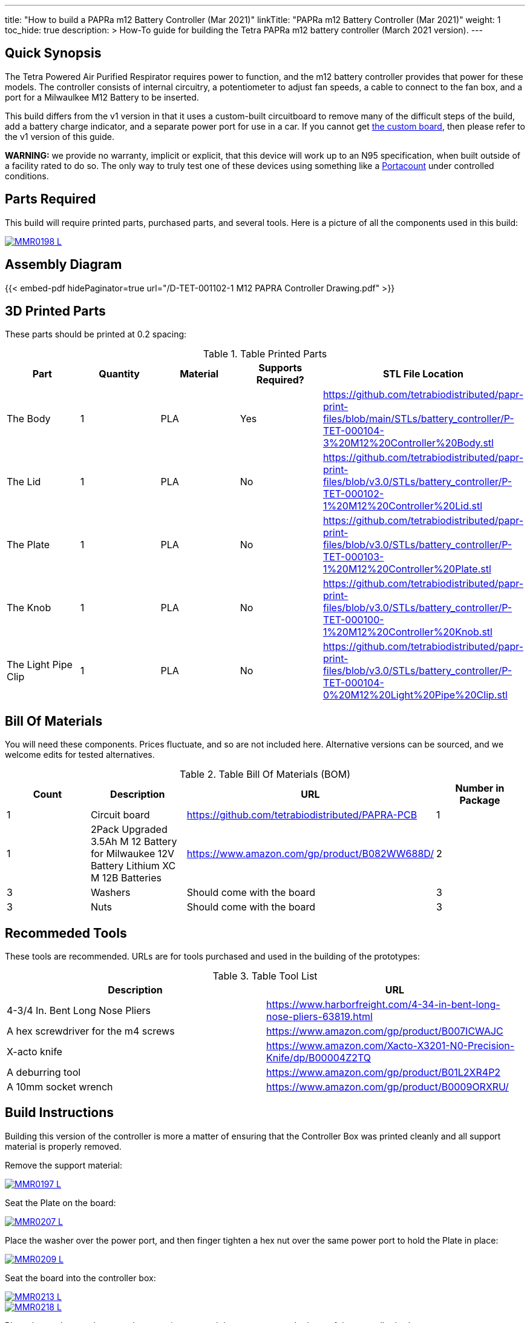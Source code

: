 ---
title: "How to build a PAPRa m12 Battery Controller (Mar 2021)"
linkTitle: "PAPRa m12 Battery Controller (Mar 2021)"
weight: 1
toc_hide: true
description: >
  How-To guide for building the Tetra PAPRa m12 battery controller (March 2021 version).
---

== Quick Synopsis

The Tetra Powered Air Purified Respirator requires power to function, and the m12 battery controller provides that power for these models.  The controller consists of internal circuitry, a potentiometer to adjust fan speeds, a cable to connect to the fan box, and a port for a Milwaulkee M12 Battery to be inserted.

This build differs from the v1 version in that it uses a custom-built circuitboard to remove many of the difficult steps of the build, add a battery charge indicator, and a separate power port for use in a car.  If you cannot get link:../m12-circuit[the custom board], then please refer to the v1 version of this guide.

*WARNING:* we provide no warranty, implicit or explicit, that this device will work up to an N95 specification, when built outside of a facility rated to do so.  The only way to truly test one of these devices using something like a https://tsi.com/products/respirator-fit-testers/portacount-respirator-fit-tester-8038/[Portacount] under controlled conditions.

== Parts Required

This build will require printed parts, purchased parts, and several tools.  Here is a picture of all the components used in this build:

[link=https://photos.smugmug.com/Tetra-Testing/PAPRa-Build-13-March-2021/i-NWTC2Dz/0/39d6081d/5K/_MMR0198-5K.jpg]
image::https://photos.smugmug.com/Tetra-Testing/PAPRa-Build-13-March-2021/i-NWTC2Dz/0/39d6081d/L/_MMR0198-L.jpg[]

== Assembly Diagram == 

{{< embed-pdf hidePaginator=true url="/D-TET-001102-1 M12 PAPRA Controller Drawing.pdf" >}}

## 3D Printed Parts

These parts should be printed at 0.2 spacing:

.Table Printed Parts
|===
| Part | Quantity | Material | Supports Required? | STL File Location

| The Body
| 1 
| PLA
| Yes
| https://github.com/tetrabiodistributed/papr-print-files/blob/main/STLs/battery_controller/P-TET-000104-3%20M12%20Controller%20Body.stl

| The Lid
| 1 
| PLA
| No
| https://github.com/tetrabiodistributed/papr-print-files/blob/v3.0/STLs/battery_controller/P-TET-000102-1%20M12%20Controller%20Lid.stl

| The Plate
| 1 
| PLA
| No
| https://github.com/tetrabiodistributed/papr-print-files/blob/v3.0/STLs/battery_controller/P-TET-000103-1%20M12%20Controller%20Plate.stl

| The Knob
| 1 
| PLA
| No
| https://github.com/tetrabiodistributed/papr-print-files/blob/v3.0/STLs/battery_controller/P-TET-000100-1%20M12%20Controller%20Knob.stl

| The Light Pipe Clip
| 1 
| PLA
| No
| https://github.com/tetrabiodistributed/papr-print-files/blob/v3.0/STLs/battery_controller/P-TET-000104-0%20M12%20Light%20Pipe%20Clip.stl

|===

## Bill Of Materials

You will need these components.  Prices fluctuate, and so are not included here.  Alternative versions can be sourced, and we welcome edits for tested alternatives.

.Table Bill Of Materials (BOM)
|===
| Count | Description | URL | Number in Package 

| 1
| Circuit board
| https://github.com/tetrabiodistributed/PAPRA-PCB
| 1

| 1 
| 2Pack Upgraded 3.5Ah M 12 Battery for Milwaukee 12V Battery Lithium XC M 12B Batteries 
| https://www.amazon.com/gp/product/B082WW688D/ 
| 2 

| 3
| Washers
| Should come with the board
| 3

| 3
| Nuts
| Should come with the board
| 3

|===

## Recommeded Tools

These tools are recommended. URLs are for tools purchased and used in the building of the prototypes:

.Table Tool List
|===
| Description | URL

| 4-3/4 In. Bent Long Nose Pliers
| https://www.harborfreight.com/4-34-in-bent-long-nose-pliers-63819.html

| A hex screwdriver for the m4 screws
| https://www.amazon.com/gp/product/B007ICWAJC

| X-acto knife
| https://www.amazon.com/Xacto-X3201-N0-Precision-Knife/dp/B00004Z2TQ

| A deburring tool
| https://www.amazon.com/gp/product/B01L2XR4P2

| A 10mm socket wrench 
| https://www.amazon.com/gp/product/B0009ORXRU/

|===

== Build Instructions

Building this version of the controller is more a matter of ensuring that the Controller Box was printed cleanly and all support material is properly removed.  

Remove the support material:

[link=https://photos.smugmug.com/Tetra-Testing/PAPRa-Build-13-March-2021/i-jBswSxZ/0/d86a33d9/5K/_MMR0197-5K.jpg]
image::https://photos.smugmug.com/Tetra-Testing/PAPRa-Build-13-March-2021/i-jBswSxZ/0/d86a33d9/L/_MMR0197-L.jpg[]

Seat the Plate on the board:

[link=https://photos.smugmug.com/Tetra-Testing/PAPRa-Build-13-March-2021/i-RTfSGFP/0/1bcafd95/5K/_MMR0207-5K.jpg]
image::https://photos.smugmug.com/Tetra-Testing/PAPRa-Build-13-March-2021/i-RTfSGFP/0/1bcafd95/L/_MMR0207-L.jpg[]

Place the washer over the power port, and then finger tighten a hex nut over the same power port to hold the Plate in place:

[link=https://photos.smugmug.com/Tetra-Testing/PAPRa-Build-13-March-2021/i-dc5vMqL/0/9aa0be12/5K/_MMR0209-5K.jpg]
image::https://photos.smugmug.com/Tetra-Testing/PAPRa-Build-13-March-2021/i-dc5vMqL/0/9aa0be12/L/_MMR0209-L.jpg[]

Seat the board into the controller box:

[link=https://photos.smugmug.com/Tetra-Testing/PAPRa-Build-13-March-2021/i-XKXdnsm/0/6d8ccb99/5K/_MMR0213-5K.jpg]
image::https://photos.smugmug.com/Tetra-Testing/PAPRa-Build-13-March-2021/i-XKXdnsm/0/6d8ccb99/L/_MMR0213-L.jpg[]

[link=https://photos.smugmug.com/Tetra-Testing/PAPRa-Build-13-March-2021/i-KFBF2J4/0/9971cb7f/5K/_MMR0218-5K.jpg]
image::https://photos.smugmug.com/Tetra-Testing/PAPRa-Build-13-March-2021/i-KFBF2J4/0/9971cb7f/L/_MMR0218-L.jpg[]

Place the washers and nuts on the potentiometer and the power port at the base of the controller body:

[link=https://photos.smugmug.com/Tetra-Testing/PAPRa-Build-13-March-2021/i-r8VK6Hk/0/6ee14b7a/5K/_MMR0223-5K.jpg]
image::https://photos.smugmug.com/Tetra-Testing/PAPRa-Build-13-March-2021/i-r8VK6Hk/0/6ee14b7a/L/_MMR0223-L.jpg[]

[link=https://photos.smugmug.com/Tetra-Testing/PAPRa-Build-13-March-2021/i-mbS29wz/0/4c719df4/5K/_MMR0226-5K.jpg]
image::https://photos.smugmug.com/Tetra-Testing/PAPRa-Build-13-March-2021/i-mbS29wz/0/4c719df4/L/_MMR0226-L.jpg[]

Tighten all three nuts using the socket wrench, but not so tightly that components come off the board:

[link=https://photos.smugmug.com/Tetra-Testing/PAPRa-Build-13-March-2021/i-rLCggKv/0/fb039d40/5K/_MMR0227-5K.jpg]
image::https://photos.smugmug.com/Tetra-Testing/PAPRa-Build-13-March-2021/i-rLCggKv/0/fb039d40/L/_MMR0227-L.jpg[]

[link=https://photos.smugmug.com/Tetra-Testing/PAPRa-Build-13-March-2021/i-RWshdBw/0/46002a7d/5K/_MMR0229-5K.jpg]
image::https://photos.smugmug.com/Tetra-Testing/PAPRa-Build-13-March-2021/i-RWshdBw/0/46002a7d/L/_MMR0229-L.jpg[]

Place the light pipe onto the board:

[link=https://photos.smugmug.com/Tetra-Testing/PAPRa-Build-13-March-2021/i-XLx37mm/0/2777f2f0/5K/_MMR0231-5K.jpg]
image::https://photos.smugmug.com/Tetra-Testing/PAPRa-Build-13-March-2021/i-XLx37mm/0/2777f2f0/L/_MMR0231-L.jpg[]

Place the light pipe clip over the light pipe to hold the pipe in place:

[link=https://photos.smugmug.com/Tetra-Testing/PAPRa-Build-13-March-2021/i-VNMxhn2/0/aef9d859/5K/_MMR0234-5K.jpg]
image::https://photos.smugmug.com/Tetra-Testing/PAPRa-Build-13-March-2021/i-VNMxhn2/0/aef9d859/L/_MMR0234-L.jpg[]

[link=https://photos.smugmug.com/Tetra-Testing/PAPRa-Build-13-March-2021/i-4qmznX2/0/301e1788/5K/_MMR0241-5K.jpg]
image::https://photos.smugmug.com/Tetra-Testing/PAPRa-Build-13-March-2021/i-4qmznX2/0/301e1788/L/_MMR0241-L.jpg[]

Place the Knob onto the potentiometer, and twist to turn on.  If there is a charged battery in the Controller, you should see the lights in the light pipe:

[link=https://photos.smugmug.com/Tetra-Testing/PAPRa-Build-13-March-2021/i-2fGwWDZ/0/34101bd5/5K/_MMR0243-5K.jpg]
image::https://photos.smugmug.com/Tetra-Testing/PAPRa-Build-13-March-2021/i-2fGwWDZ/0/34101bd5/L/_MMR0243-L.jpg[]

[link=https://photos.smugmug.com/Tetra-Testing/PAPRa-Build-13-March-2021/i-rNdfXdV/0/63e2d3f4/5K/_MMR0245-5K.jpg]
image::https://photos.smugmug.com/Tetra-Testing/PAPRa-Build-13-March-2021/i-rNdfXdV/0/63e2d3f4/L/_MMR0245-L.jpg[]

Test that everything works with a battery in the socket by making sure the lights turn on:

[link=https://photos.smugmug.com/Tetra-Testing/PAPRa-Build-13-March-2021/i-vvdrFnr/0/3cb09189/5K/_MMR0248-5K.jpg]
image::https://photos.smugmug.com/Tetra-Testing/PAPRa-Build-13-March-2021/i-vvdrFnr/0/3cb09189/L/_MMR0248-L.jpg[]

Snap the Lid in place.  Note the orientation; snapping the lid in in the opposite orientation may cause the lower lip to break off:

[link=https://photos.smugmug.com/Tetra-Testing/Tetra-PAPRa-Build-Party-31-Jan-2021/i-WZgQVz8/0/1b6f0128/5K/_MMR0515-5K.jpg]
image::https://photos.smugmug.com/Tetra-Testing/Tetra-PAPRa-Build-Party-31-Jan-2021/i-WZgQVz8/0/1b6f0128/L/_MMR0515-L.jpg[]

[link=https://photos.smugmug.com/Tetra-Testing/Tetra-PAPRa-Build-Party-31-Jan-2021/i-fCjtH44/0/782edc91/5K/_MMR0516-5K.jpg]
image::https://photos.smugmug.com/Tetra-Testing/Tetra-PAPRa-Build-Party-31-Jan-2021/i-fCjtH44/0/782edc91/L/_MMR0516-L.jpg[]

Congratulations!  You have built a Tetra PAPRa M12 Controller Box v3!


